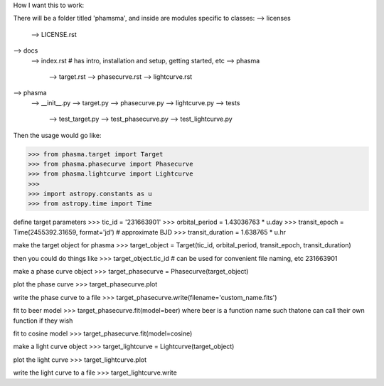 How I want this to work:

There will be a folder titled 'phamsma', and inside are modules specific to 
classes:
--> licenses
	--> LICENSE.rst
--> docs
	--> index.rst  # has intro, installation and setup, getting started, etc
	--> phasma
		--> target.rst
		--> phasecurve.rst
		--> lightcurve.rst
--> phasma
	--> __init__.py
	--> target.py
	--> phasecurve.py
	--> lightcurve.py
	--> tests
		--> test_target.py
		--> test_phasecurve.py
		--> test_lightcurve.py

Then the usage would go like:

>>> from phasma.target import Target
>>> from phasma.phasecurve import Phasecurve
>>> from phasma.lightcurve import Lightcurve
>>>
>>> import astropy.constants as u
>>> from astropy.time import Time

define target parameters
>>> tic_id = '231663901'
>>> orbital_period = 1.43036763 * u.day
>>> transit_epoch = Time(2455392.31659, format='jd')  # approximate BJD
>>> transit_duration = 1.638765 * u.hr

make the target object for phasma
>>> target_object = Target(tic_id, orbital_period, transit_epoch, transit_duration)

then you could do things like
>>> target_object.tic_id  # can be used for convenient file naming, etc
231663901

make a phase curve object
>>> target_phasecurve = Phasecurve(target_object)

plot the phase curve
>>> target_phasecurve.plot

write the phase curve to a file
>>> target_phasecurve.write(filename='custom_name.fits')

fit to beer model
>>> target_phasecurve.fit(model=beer)
where beer is a function name such thatone can call their own function if they 
wish

fit to cosine model
>>> target_phasecurve.fit(model=cosine)

make a light curve object
>>> target_lightcurve = Lightcurve(target_object)

plot the light curve
>>> target_lightcurve.plot

write the light curve to a file
>>> target_lightcurve.write
